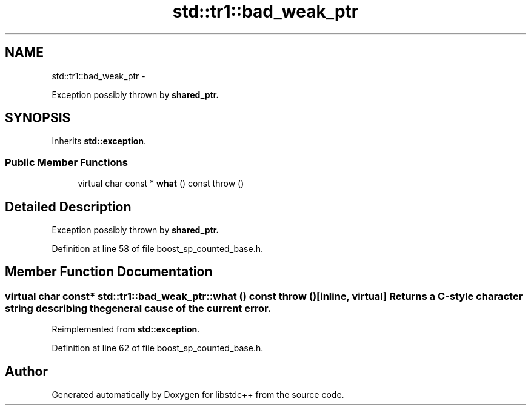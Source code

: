 .TH "std::tr1::bad_weak_ptr" 3 "Sun Oct 10 2010" "libstdc++" \" -*- nroff -*-
.ad l
.nh
.SH NAME
std::tr1::bad_weak_ptr \- 
.PP
Exception possibly thrown by \fC\fBshared_ptr\fP\fP.  

.SH SYNOPSIS
.br
.PP
.PP
Inherits \fBstd::exception\fP.
.SS "Public Member Functions"

.in +1c
.ti -1c
.RI "virtual char const * \fBwhat\fP () const   throw ()"
.br
.in -1c
.SH "Detailed Description"
.PP 
Exception possibly thrown by \fC\fBshared_ptr\fP\fP. 
.PP
Definition at line 58 of file boost_sp_counted_base.h.
.SH "Member Function Documentation"
.PP 
.SS "virtual char const* std::tr1::bad_weak_ptr::what () const  throw ()\fC [inline, virtual]\fP"Returns a C-style character string describing the general cause of the current error. 
.PP
Reimplemented from \fBstd::exception\fP.
.PP
Definition at line 62 of file boost_sp_counted_base.h.

.SH "Author"
.PP 
Generated automatically by Doxygen for libstdc++ from the source code.
